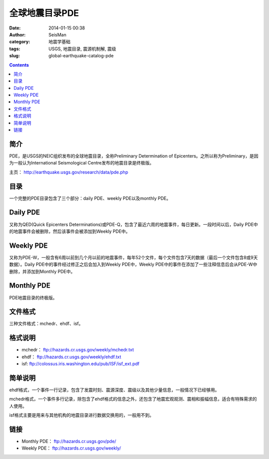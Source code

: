 全球地震目录PDE
################

:date: 2014-01-15 00:38
:author: SeisMan
:category: 地震学基础
:tags: USGS, 地震目录, 震源机制解, 震级
:slug: global-earthquake-catalog-pde

.. contents::

简介
====

PDE，是USGS的NEIC组织发布的全球地震目录，全称Preliminary Determination of Epicenters。之所以称为Preliminary，是因为一般认为International Seismological Centre发布的地震目录是终极版。

主页： http://earthquake.usgs.gov/research/data/pde.php

目录
====

一个完整的PDE目录包含了三个部分：daily PDE、weekly PDE以及monthly PDE。

Daily PDE
=========

又称为QED(Quick Epicenters Determinations)或PDE-Q，包含了最近六周的地震事件，每日更新。一段时间以后，Daily PDE中的地震事件会被删除，然后该事件会被添加到Weekly PDE中。

Weekly PDE
==========

又称为PDE-W，一般含有6周以前到几个月以前的地震事件，每年52个文件，每个文件包含7天的数据（最后一个文件包含8或9天数据）。Daily PDE中的事件经过修正之后会加入到Weekly PDE中，Weekly PDE中的事件在添加了一些注释信息后会从PDE-W中删除，并添加到Monthly PDE中。

Monthly PDE
===========

PDE地震目录的终极版。

文件格式
========

三种文件格式：mchedr、ehdf、isf。

格式说明
========

- mchedr： ftp://hazards.cr.usgs.gov/weekly/mchedr.txt
- ehdf： ftp://hazards.cr.usgs.gov/weekly/ehdf.txt
- isf: ftp://colossus.iris.washington.edu/pub/ISF/isf_ext.pdf

简单说明
========

ehdf格式，一个事件一行记录，包含了发震时刻、震源深度、震级以及其他少量信息，一般情况下已经够用。

mchedr格式，一个事件多行记录，除包含了ehdf格式的信息之外，还包含了地震宏观观测、震相和振幅信息，适合有特殊需求的人使用。

isf格式主要是用来与其他机构的地震目录进行数据交换用的，一般用不到。

链接
====

- Monthly PDE： ftp://hazards.cr.usgs.gov/pde/
- Weekly PDE： ftp://hazards.cr.usgs.gov/weekly/
